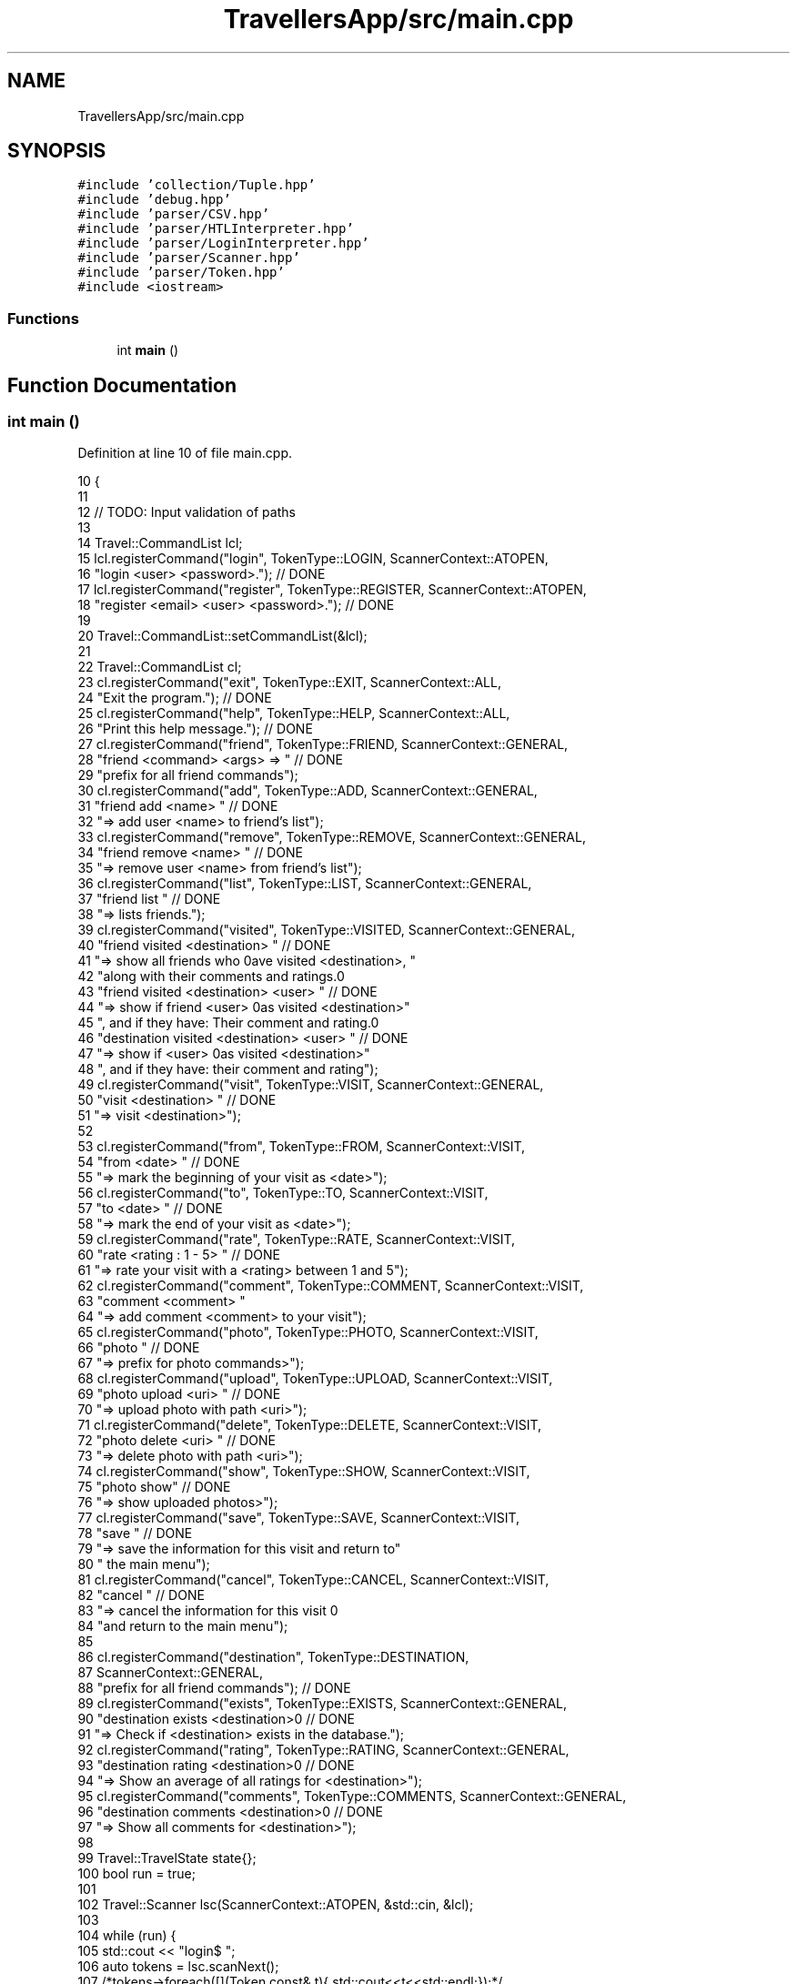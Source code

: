 .TH "TravellersApp/src/main.cpp" 3 "Wed Jun 10 2020" "Version 1.0" "Traveller's App" \" -*- nroff -*-
.ad l
.nh
.SH NAME
TravellersApp/src/main.cpp
.SH SYNOPSIS
.br
.PP
\fC#include 'collection/Tuple\&.hpp'\fP
.br
\fC#include 'debug\&.hpp'\fP
.br
\fC#include 'parser/CSV\&.hpp'\fP
.br
\fC#include 'parser/HTLInterpreter\&.hpp'\fP
.br
\fC#include 'parser/LoginInterpreter\&.hpp'\fP
.br
\fC#include 'parser/Scanner\&.hpp'\fP
.br
\fC#include 'parser/Token\&.hpp'\fP
.br
\fC#include <iostream>\fP
.br

.SS "Functions"

.in +1c
.ti -1c
.RI "int \fBmain\fP ()"
.br
.in -1c
.SH "Function Documentation"
.PP 
.SS "int main ()"

.PP
Definition at line 10 of file main\&.cpp\&.
.PP
.nf
10            {
11 
12   // TODO: Input validation of paths
13 
14   Travel::CommandList lcl;
15   lcl\&.registerCommand("login", TokenType::LOGIN, ScannerContext::ATOPEN,
16                       "login <user> <password>\&."); // DONE
17   lcl\&.registerCommand("register", TokenType::REGISTER, ScannerContext::ATOPEN,
18                       "register <email> <user> <password>\&."); // DONE
19 
20   Travel::CommandList::setCommandList(&lcl);
21 
22   Travel::CommandList cl;
23   cl\&.registerCommand("exit", TokenType::EXIT, ScannerContext::ALL,
24                      "Exit the program\&."); // DONE
25   cl\&.registerCommand("help", TokenType::HELP, ScannerContext::ALL,
26                      "Print this help message\&."); // DONE
27   cl\&.registerCommand("friend", TokenType::FRIEND, ScannerContext::GENERAL,
28                      "friend <command> <args> => " // DONE
29                      "prefix for all friend commands");
30   cl\&.registerCommand("add", TokenType::ADD, ScannerContext::GENERAL,
31                      "friend add <name> " // DONE
32                      "=> add user <name> to friend's list");
33   cl\&.registerCommand("remove", TokenType::REMOVE, ScannerContext::GENERAL,
34                      "friend remove <name> " // DONE
35                      "=> remove user <name> from friend's list");
36   cl\&.registerCommand("list", TokenType::LIST, ScannerContext::GENERAL,
37                      "friend list " // DONE
38                      "=> lists friends\&.");
39   cl\&.registerCommand("visited", TokenType::VISITED, ScannerContext::GENERAL,
40                      "friend visited <destination> " // DONE
41                      "=> show all friends who \nhave visited <destination>, "
42                      "along with their comments and ratings\&.\n"
43                      "friend visited <destination> <user> " // DONE
44                      "=> show if friend <user> \nhas visited <destination>"
45                      ", and if they have: Their comment and rating\&.\n"
46                      "destination visited <destination> <user> " // DONE
47                      "=> show if <user> \nhas visited <destination>"
48                      ", and if they have: their comment and rating");
49   cl\&.registerCommand("visit", TokenType::VISIT, ScannerContext::GENERAL,
50                      "visit <destination> " // DONE
51                      "=> visit <destination>");
52 
53   cl\&.registerCommand("from", TokenType::FROM, ScannerContext::VISIT,
54                      "from <date> " // DONE
55                      "=> mark the beginning of your visit as <date>");
56   cl\&.registerCommand("to", TokenType::TO, ScannerContext::VISIT,
57                      "to <date> " // DONE
58                      "=> mark the end of your visit as <date>");
59   cl\&.registerCommand("rate", TokenType::RATE, ScannerContext::VISIT,
60                      "rate <rating : 1 - 5> " // DONE
61                      "=> rate your visit with a <rating> between 1 and 5");
62   cl\&.registerCommand("comment", TokenType::COMMENT, ScannerContext::VISIT,
63                      "comment <comment> "
64                      "=> add comment <comment> to your visit");
65   cl\&.registerCommand("photo", TokenType::PHOTO, ScannerContext::VISIT,
66                      "photo " // DONE
67                      "=> prefix for photo commands>");
68   cl\&.registerCommand("upload", TokenType::UPLOAD, ScannerContext::VISIT,
69                      "photo upload <uri> " // DONE
70                      "=> upload photo with path <uri>");
71   cl\&.registerCommand("delete", TokenType::DELETE, ScannerContext::VISIT,
72                      "photo delete <uri> " // DONE
73                      "=> delete photo with path <uri>");
74   cl\&.registerCommand("show", TokenType::SHOW, ScannerContext::VISIT,
75                      "photo show" // DONE
76                      "=> show uploaded photos>");
77   cl\&.registerCommand("save", TokenType::SAVE, ScannerContext::VISIT,
78                      "save " // DONE
79                      "=> save the information for this visit and return to"
80                      " the main menu");
81   cl\&.registerCommand("cancel", TokenType::CANCEL, ScannerContext::VISIT,
82                      "cancel " // DONE
83                      "=> cancel the information for this visit \n"
84                      "and return to the main menu");
85 
86   cl\&.registerCommand("destination", TokenType::DESTINATION,
87                      ScannerContext::GENERAL,
88                      "prefix for all friend commands"); // DONE
89   cl\&.registerCommand("exists", TokenType::EXISTS, ScannerContext::GENERAL,
90                      "destination exists <destination>\n" // DONE
91                      "=> Check if <destination> exists in the database\&.");
92   cl\&.registerCommand("rating", TokenType::RATING, ScannerContext::GENERAL,
93                      "destination rating <destination>\n" // DONE
94                      "=> Show an average of all ratings for <destination>");
95   cl\&.registerCommand("comments", TokenType::COMMENTS, ScannerContext::GENERAL,
96                      "destination comments <destination>\n" // DONE
97                      "=> Show all comments for <destination>");
98 
99   Travel::TravelState state{};
100   bool run = true;
101 
102   Travel::Scanner lsc(ScannerContext::ATOPEN, &std::cin, &lcl);
103 
104   while (run) {
105     std::cout << "login$ ";
106     auto tokens = lsc\&.scanNext();
107     /*tokens->foreach([](Token const& t){ std::cout<<t<<std::endl;});*/
108     Travel::LoginInterpreter interpreter{tokens};
109     run = interpreter\&.parse(state);
110   }
111 
112   Travel::CommandList::setCommandList(&cl);
113   // cl\&.printCommandsWithDescription();
114 
115   Travel::Scanner sc(ScannerContext::ALL, &std::cin, &cl);
116 
117   run = true;
118   while (run) {
119     std::cout << "$ ";
120     auto tokens = sc\&.scanNext();
121     /*tokens->foreach([](Token const& t){ std::cout<<t<<std::endl;});*/
122     Travel::HTLInterpreter interpreter{tokens};
123     run = interpreter\&.parse(state);
124   }
125   return 0;
126 }
.fi
.PP
References ADD, ALL, ATOPEN, CANCEL, COMMENT, COMMENTS, DELETE, DESTINATION, EXISTS, EXIT, FRIEND, FROM, GENERAL, HELP, LIST, LOGIN, Travel::LoginInterpreter::parse(), Travel::HTLInterpreter::parse(), PHOTO, RATE, RATING, REGISTER, Travel::CommandList::registerCommand(), REMOVE, SAVE, Travel::Scanner::scanNext(), Travel::CommandList::setCommandList(), SHOW, TO, UPLOAD, VISIT, and VISITED\&.
.SH "Author"
.PP 
Generated automatically by Doxygen for Traveller's App from the source code\&.
